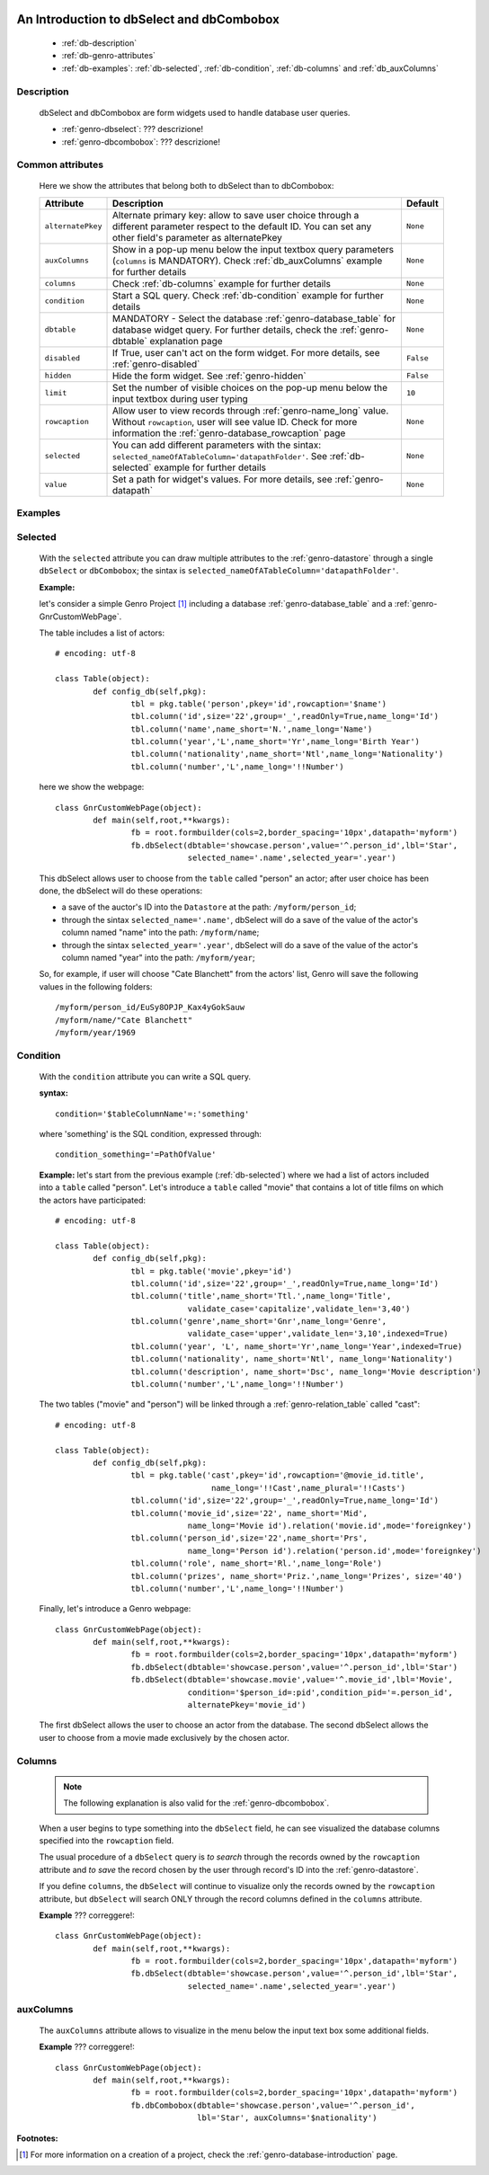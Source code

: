 	.. _genro-dbselect-dbcombobox:

============================================
 An Introduction to dbSelect and dbCombobox
============================================

	- :ref:`db-description`
	
	- :ref:`db-genro-attributes`
	
	- :ref:`db-examples`: :ref:`db-selected`, :ref:`db-condition`, :ref:`db-columns` and :ref:`db_auxColumns`

	.. _db-description:

Description
===========

	dbSelect and dbCombobox are form widgets used to handle database user queries.

	- :ref:`genro-dbselect`: ??? descrizione!

	- :ref:`genro-dbcombobox`: ??? descrizione!

	.. _db-genro-attributes:

Common attributes
=================

	Here we show the attributes that belong both to dbSelect than to dbCombobox:

	+--------------------+---------------------------------------------------+--------------------------+
	|   Attribute        |          Description                              |   Default                |
	+====================+===================================================+==========================+
	| ``alternatePkey``  | Alternate primary key: allow to save user choice  |  ``None``                |
	|                    | through a different parameter respect to the      |                          |
	|                    | default ID. You can set any other field's         |                          |
	|                    | parameter as alternatePkey                        |                          |
	+--------------------+---------------------------------------------------+--------------------------+
	| ``auxColumns``     | Show in a pop-up menu below the input textbox     |  ``None``                |
	|                    | query parameters (``columns`` is MANDATORY).      |                          |
	|                    | Check :ref:`db_auxColumns` example for further    |                          |
	|                    | details                                           |                          |
	+--------------------+---------------------------------------------------+--------------------------+
	| ``columns``        | Check :ref:`db-columns` example for further       |  ``None``                |
	|                    | details                                           |                          |
	+--------------------+---------------------------------------------------+--------------------------+
	| ``condition``      | Start a SQL query. Check :ref:`db-condition`      |  ``None``                |
	|                    | example for further details                       |                          |
	+--------------------+---------------------------------------------------+--------------------------+
	| ``dbtable``        | MANDATORY - Select the database                   |  ``None``                |
	|                    | :ref:`genro-database_table` for database widget   |                          |
	|                    | query. For further details, check the             |                          |
	|                    | :ref:`genro-dbtable` explanation page             |                          |
	+--------------------+---------------------------------------------------+--------------------------+
	| ``disabled``       | If True, user can't act on the form widget.       |  ``False``               |
	|                    | For more details, see :ref:`genro-disabled`       |                          |
	+--------------------+---------------------------------------------------+--------------------------+
	| ``hidden``         | Hide the form widget. See :ref:`genro-hidden`     |  ``False``               |
	+--------------------+---------------------------------------------------+--------------------------+
	| ``limit``          | Set the number of visible choices on the pop-up   |  ``10``                  |
	|                    | menu below the input textbox during user typing   |                          |
	+--------------------+---------------------------------------------------+--------------------------+
	| ``rowcaption``     | Allow user to view records through                |  ``None``                |
	|                    | :ref:`genro-name_long` value.                     |                          |
	|                    | Without ``rowcaption``, user will see value ID.   |                          |
	|                    | Check for more information the                    |                          |
	|                    | :ref:`genro-database_rowcaption` page             |                          |
	+--------------------+---------------------------------------------------+--------------------------+
	| ``selected``       | You can add different parameters with the sintax: |  ``None``                |
	|                    | ``selected_nameOfATableColumn='datapathFolder'``. |                          |
	|                    | See :ref:`db-selected` example for further details|                          |
	+--------------------+---------------------------------------------------+--------------------------+
	| ``value``          | Set a path for widget's values.                   |  ``None``                |
	|                    | For more details, see :ref:`genro-datapath`       |                          |
	+--------------------+---------------------------------------------------+--------------------------+

	.. _db-examples:
	
Examples
========

	.. _db-selected:

Selected
========

	With the ``selected`` attribute you can draw multiple attributes to the :ref:`genro-datastore` through a single ``dbSelect`` or ``dbCombobox``; the sintax is ``selected_nameOfATableColumn='datapathFolder'``.

	**Example:**
	
	let's consider a simple Genro Project [#]_ including a database :ref:`genro-database_table` and a :ref:`genro-GnrCustomWebPage`. 
	
	The table includes a list of actors::
	
		# encoding: utf-8

		class Table(object):
			def config_db(self,pkg):
				tbl = pkg.table('person',pkey='id',rowcaption='$name')
				tbl.column('id',size='22',group='_',readOnly=True,name_long='Id')
				tbl.column('name',name_short='N.',name_long='Name')
				tbl.column('year','L',name_short='Yr',name_long='Birth Year')
				tbl.column('nationality',name_short='Ntl',name_long='Nationality')
				tbl.column('number','L',name_long='!!Number')
	
	here we show the webpage::

		class GnrCustomWebPage(object):
			def main(self,root,**kwargs):
				fb = root.formbuilder(cols=2,border_spacing='10px',datapath='myform')
				fb.dbSelect(dbtable='showcase.person',value='^.person_id',lbl='Star',
				            selected_name='.name',selected_year='.year')
	
	This dbSelect allows user to choose from the ``table`` called "person" an actor; after user choice has been done, the dbSelect will do these operations:
	
	- a save of the auctor's ID into the ``Datastore`` at the path: ``/myform/person_id``;
	
	- through the sintax ``selected_name='.name'``, dbSelect will do a save of the value of the actor's column named "name" into the path: ``/myform/name``;
	
	- through the sintax ``selected_year='.year'``, dbSelect will do a save of the value of the actor's column named "year" into the path: ``/myform/year``;
	
	So, for example, if user will choose "Cate Blanchett" from the actors' list, Genro will save the following values in the following folders::

		/myform/person_id/EuSy8OPJP_Kax4yGokSauw
		/myform/name/"Cate Blanchett"
		/myform/year/1969

	.. _db-condition:
	
Condition
=========

	With the ``condition`` attribute you can write a SQL query.
	
	**syntax:**
	::
	
		condition='$tableColumnName'=:'something'
		
	where 'something' is the SQL condition, expressed through::
		
		condition_something='=PathOfValue'
	
	**Example:** let's start from the previous example (:ref:`db-selected`) where we had a list of actors included into a ``table`` called "person". Let's introduce a ``table`` called "movie" that contains a lot of title films on which the actors have participated::
	
		# encoding: utf-8
		
		class Table(object):
			def config_db(self,pkg):
				tbl = pkg.table('movie',pkey='id')
				tbl.column('id',size='22',group='_',readOnly=True,name_long='Id')
				tbl.column('title',name_short='Ttl.',name_long='Title',
				            validate_case='capitalize',validate_len='3,40')
				tbl.column('genre',name_short='Gnr',name_long='Genre',
				            validate_case='upper',validate_len='3,10',indexed=True)
				tbl.column('year', 'L', name_short='Yr',name_long='Year',indexed=True)
				tbl.column('nationality', name_short='Ntl', name_long='Nationality')
				tbl.column('description', name_short='Dsc', name_long='Movie description')
				tbl.column('number','L',name_long='!!Number')
	
	The two tables ("movie" and "person") will be linked through a :ref:`genro-relation_table` called "cast"::
	
		# encoding: utf-8
		
		class Table(object):
			def config_db(self,pkg):
				tbl = pkg.table('cast',pkey='id',rowcaption='@movie_id.title',
				                 name_long='!!Cast',name_plural='!!Casts')
				tbl.column('id',size='22',group='_',readOnly=True,name_long='Id')
				tbl.column('movie_id',size='22', name_short='Mid', 
				            name_long='Movie id').relation('movie.id',mode='foreignkey')
				tbl.column('person_id',size='22',name_short='Prs', 
				            name_long='Person id').relation('person.id',mode='foreignkey')
				tbl.column('role', name_short='Rl.',name_long='Role')
				tbl.column('prizes', name_short='Priz.',name_long='Prizes', size='40')
				tbl.column('number','L',name_long='!!Number')
		
	Finally, let's introduce a Genro webpage::
	
		class GnrCustomWebPage(object):
			def main(self,root,**kwargs):
				fb = root.formbuilder(cols=2,border_spacing='10px',datapath='myform')
				fb.dbSelect(dbtable='showcase.person',value='^.person_id',lbl='Star')
				fb.dbSelect(dbtable='showcase.movie',value='^.movie_id',lbl='Movie',
				            condition='$person_id=:pid',condition_pid='=.person_id',
				            alternatePkey='movie_id')
	
	The first dbSelect allows the user to choose an actor from the database. The second dbSelect allows the user to choose from a movie made exclusively by the chosen actor.
	
	.. _db-columns:

Columns
=======

	.. note:: The following explanation is also valid for the :ref:`genro-dbcombobox`.
	
	When a user begins to type something into the ``dbSelect`` field, he can see visualized the database columns specified into the ``rowcaption`` field.
	
	The usual procedure of a ``dbSelect`` query is *to search* through the records owned by the ``rowcaption`` attribute and *to save* the record chosen by the user through record's ID into the :ref:`genro-datastore`.
	
	If you define ``columns``, the ``dbSelect`` will continue to visualize only the records owned by the ``rowcaption`` attribute, but ``dbSelect`` will search ONLY through the record columns defined in the ``columns`` attribute.

	**Example** ??? correggere!::
	
		class GnrCustomWebPage(object):
			def main(self,root,**kwargs):
				fb = root.formbuilder(cols=2,border_spacing='10px',datapath='myform')
				fb.dbSelect(dbtable='showcase.person',value='^.person_id',lbl='Star',
				            selected_name='.name',selected_year='.year')
		
.. _db_auxColumns:

auxColumns
==========

	The ``auxColumns`` attribute allows to visualize in the menu below the input text box some additional fields.

	**Example** ??? correggere!::
	
		class GnrCustomWebPage(object):
			def main(self,root,**kwargs):
				fb = root.formbuilder(cols=2,border_spacing='10px',datapath='myform')
				fb.dbCombobox(dbtable='showcase.person',value='^.person_id',
				              lbl='Star', auxColumns='$nationality')

**Footnotes:**

.. [#] For more information on a creation of a project, check the :ref:`genro-database-introduction` page.
